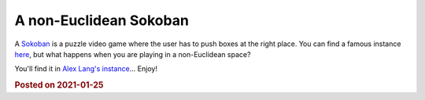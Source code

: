 A non-Euclidean Sokoban
=======================

A `Sokoban <https://en.wikipedia.org/wiki/Sokoba://en.wikipedia.org/wiki/Sokoban>`_ is a puzzle video game where the user has to push boxes at the right place. You can find a famous instance `here <https://www.mathsisfun.com/games/sokoban.html>`_, but what happens when you are playing in a non-Euclidean space? 

You'll find it in `Alex Lang's instance <https://sokyokuban.com>`_... Enjoy!


.. rubric:: Posted on 2021-01-25
